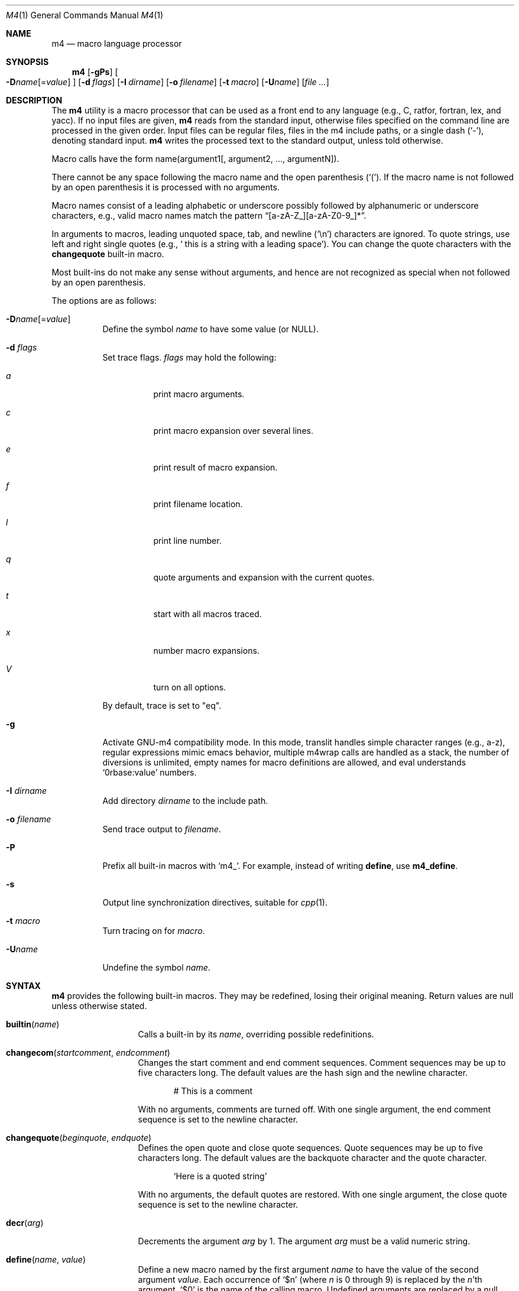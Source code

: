 .\"	$NetBSD: m4.1,v 1.23 2012/04/08 22:00:39 wiz Exp $
.\"	@(#) $OpenBSD: m4.1,v 1.63 2015/09/14 20:06:58 schwarze Exp $
.\"
.\" Copyright (c) 1989, 1993
.\"	The Regents of the University of California.  All rights reserved.
.\"
.\" This code is derived from software contributed to Berkeley by
.\" Ozan Yigit at York University.
.\"
.\" Redistribution and use in source and binary forms, with or without
.\" modification, are permitted provided that the following conditions
.\" are met:
.\" 1. Redistributions of source code must retain the above copyright
.\"    notice, this list of conditions and the following disclaimer.
.\" 2. Redistributions in binary form must reproduce the above copyright
.\"    notice, this list of conditions and the following disclaimer in the
.\"    documentation and/or other materials provided with the distribution.
.\" 3. Neither the name of the University nor the names of its contributors
.\"    may be used to endorse or promote products derived from this software
.\"    without specific prior written permission.
.\"
.\" THIS SOFTWARE IS PROVIDED BY THE REGENTS AND CONTRIBUTORS ``AS IS'' AND
.\" ANY EXPRESS OR IMPLIED WARRANTIES, INCLUDING, BUT NOT LIMITED TO, THE
.\" IMPLIED WARRANTIES OF MERCHANTABILITY AND FITNESS FOR A PARTICULAR PURPOSE
.\" ARE DISCLAIMED.  IN NO EVENT SHALL THE REGENTS OR CONTRIBUTORS BE LIABLE
.\" FOR ANY DIRECT, INDIRECT, INCIDENTAL, SPECIAL, EXEMPLARY, OR CONSEQUENTIAL
.\" DAMAGES (INCLUDING, BUT NOT LIMITED TO, PROCUREMENT OF SUBSTITUTE GOODS
.\" OR SERVICES; LOSS OF USE, DATA, OR PROFITS; OR BUSINESS INTERRUPTION)
.\" HOWEVER CAUSED AND ON ANY THEORY OF LIABILITY, WHETHER IN CONTRACT, STRICT
.\" LIABILITY, OR TORT (INCLUDING NEGLIGENCE OR OTHERWISE) ARISING IN ANY WAY
.\" OUT OF THE USE OF THIS SOFTWARE, EVEN IF ADVISED OF THE POSSIBILITY OF
.\" SUCH DAMAGE.
.\"
.\" $FreeBSD: releng/11.1/usr.bin/m4/m4.1 291128 2015-11-21 11:05:38Z bapt $
.\"
.Dd $Mdocdate: September 14 2015 $
.Dt M4 1
.Os
.Sh NAME
.Nm m4
.Nd macro language processor
.Sh SYNOPSIS
.Nm
.Op Fl gPs
.Oo
.Sm off
.Fl D Ar name Op No = Ar value
.Sm on
.Oc
.Op Fl d Ar flags
.Op Fl I Ar dirname
.Op Fl o Ar filename
.Op Fl t Ar macro
.Op Fl U Ns Ar name
.Op Ar
.Sh DESCRIPTION
The
.Nm
utility is a macro processor that can be used as a front end to any
language (e.g., C, ratfor, fortran, lex, and yacc).
If no input files are given,
.Nm
reads from the standard input,
otherwise files specified on the command line are
processed in the given order.
Input files can be regular files, files in the m4 include paths, or a
single dash
.Pq Sq - ,
denoting standard input.
.Nm
writes
the processed text to the standard output, unless told otherwise.
.Pp
Macro calls have the form name(argument1[, argument2, ..., argumentN]).
.Pp
There cannot be any space following the macro name and the open
parenthesis
.Pq Sq \&( .
If the macro name is not followed by an open
parenthesis it is processed with no arguments.
.Pp
Macro names consist of a leading alphabetic or underscore
possibly followed by alphanumeric or underscore characters, e.g.,
valid macro names match the pattern
.Dq [a-zA-Z_][a-zA-Z0-9_]* .
.Pp
In arguments to macros, leading unquoted space, tab, and newline
.Pq Sq \en
characters are ignored.
To quote strings, use left and right single quotes
.Pq e.g., Sq \ \&this is a string with a leading space .
You can change the quote characters with the
.Ic changequote
built-in macro.
.Pp
Most built-ins do not make any sense without arguments, and hence are not
recognized as special when not followed by an open parenthesis.
.Pp
The options are as follows:
.Bl -tag -width Ds
.It Fl D Ns Ar name Ns Op = Ns Ar value
Define the symbol
.Ar name
to have some value (or
.Dv NULL ) .
.It Fl d Ar "flags"
Set trace flags.
.Ar flags
may hold the following:
.Bl -tag -width Ds
.It Ar a
print macro arguments.
.It Ar c
print macro expansion over several lines.
.It Ar e
print result of macro expansion.
.It Ar f
print filename location.
.It Ar l
print line number.
.It Ar q
quote arguments and expansion with the current quotes.
.It Ar t
start with all macros traced.
.It Ar x
number macro expansions.
.It Ar V
turn on all options.
.El
.Pp
By default, trace is set to
.Qq eq .
.It Fl g
Activate GNU-m4 compatibility mode.
In this mode, translit handles simple character
ranges (e.g., a-z), regular expressions mimic emacs behavior,
multiple m4wrap calls are handled as a stack,
the number of diversions is unlimited,
empty names for macro definitions are allowed,
and eval understands
.Sq 0rbase:value
numbers.
.It Fl I Ar "dirname"
Add directory
.Ar dirname
to the include path.
.It Fl o Ar filename
Send trace output to
.Ar filename .
.It Fl P
Prefix all built-in macros with
.Sq m4_ .
For example, instead of writing
.Ic define ,
use
.Ic m4_define .
.It Fl s
Output line synchronization directives, suitable for
.Xr cpp 1 .
.It Fl t Ar macro
Turn tracing on for
.Ar macro .
.It Fl "U" Ns Ar "name"
Undefine the symbol
.Ar name .
.El
.Sh SYNTAX
.Nm
provides the following built-in macros.
They may be redefined, losing their original meaning.
Return values are null unless otherwise stated.
.Bl -tag -width changequote
.It Fn builtin name
Calls a built-in by its
.Fa name ,
overriding possible redefinitions.
.It Fn changecom startcomment endcomment
Changes the start comment and end comment sequences.
Comment sequences may be up to five characters long.
The default values are the hash sign
and the newline character.
.Bd -literal -offset indent
# This is a comment
.Ed
.Pp
With no arguments, comments are turned off.
With one single argument, the end comment sequence is set
to the newline character.
.It Fn changequote beginquote endquote
Defines the open quote and close quote sequences.
Quote sequences may be up to five characters long.
The default values are the backquote character and the quote
character.
.Bd -literal -offset indent
`Here is a quoted string'
.Ed
.Pp
With no arguments, the default quotes are restored.
With one single argument, the close quote sequence is set
to the newline character.
.It Fn decr arg
Decrements the argument
.Fa arg
by 1.
The argument
.Fa arg
must be a valid numeric string.
.It Fn define name value
Define a new macro named by the first argument
.Fa name
to have the
value of the second argument
.Fa value .
Each occurrence of
.Sq $n
(where
.Ar n
is 0 through 9) is replaced by the
.Ar n Ns 'th
argument.
.Sq $0
is the name of the calling macro.
Undefined arguments are replaced by a null string.
.Sq $#
is replaced by the number of arguments;
.Sq $*
is replaced by all arguments comma separated;
.Sq $@
is the same as
.Sq $*
but all arguments are quoted against further expansion.
.It Fn defn name ...
Returns the quoted definition for each argument.
This can be used to rename
macro definitions (even for built-in macros).
.It Fn divert num
There are 10 output queues (numbered 0-9).
At the end of processing
.Nm
concatenates all the queues in numerical order to produce the
final output.
Initially the output queue is 0.
The divert
macro allows you to select a new output queue (an invalid argument
passed to divert causes output to be discarded).
.It Ic divnum
Returns the current output queue number.
.It Ic dnl
Discard input characters up to and including the next newline.
.It Fn dumpdef name ...
Prints the names and definitions for the named items, or for everything
if no arguments are passed.
.It Fn errprint msg
Prints the first argument on the standard error output stream.
.It Fn esyscmd cmd
Passes its first argument to a shell and returns the shell's standard output.
Note that the shell shares its standard input and standard error with
.Nm .
.It Fn eval expr[,radix[,minimum]]
Computes the first argument as an arithmetic expression using 32-bit
arithmetic.
Operators are the standard C ternary, arithmetic, logical,
shift, relational, bitwise, and parentheses operators.
You can specify
octal, decimal, and hexadecimal numbers as in C.
The optional second argument
.Fa radix
specifies the radix for the result and the optional third argument
.Fa minimum
specifies the minimum number of digits in the result.
.It Fn expr expr
This is an alias for
.Ic eval .
.It Fn format formatstring arg1 ...
Returns
.Fa formatstring
with escape sequences substituted with
.Fa arg1
and following arguments, in a way similar to
.Xr printf 3 .
This built-in is only available in GNU-m4 compatibility mode, and the only
parameters implemented are there for autoconf compatibility:
left-padding flag, an optional field width, a maximum field width,
*-specified field widths, and the %s and %c data type.
.It Fn ifdef name yes no
If the macro named by the first argument is defined then return the second
argument, otherwise the third.
If there is no third argument, the value is
.Dv NULL .
The word
.Qq unix
is predefined.
.It Fn ifelse a b yes ...
If the first argument
.Fa a
matches the second argument
.Fa b
then
.Fn ifelse
returns
the third argument
.Fa yes .
If the match fails the three arguments are
discarded and the next three arguments are used until there is
zero or one arguments left, either this last argument or
.Dv NULL
is returned if no other matches were found.
.It Fn include name
Returns the contents of the file specified in the first argument.
If the file is not found as is, look through the include path:
first the directories specified with
.Fl I
on the command line, then the environment variable
.Ev M4PATH ,
as a colon-separated list of directories.
Include aborts with an error message if the file cannot be included.
.It Fn incr arg
Increments the argument by 1.
The argument must be a valid numeric string.
.It Fn index string substring
Returns the index of the second argument in the first argument (e.g.,
.Ic index(the quick brown fox jumped, fox)
returns 16).
If the second
argument is not found index returns \-1.
.It Fn indir macro arg1 ...
Indirectly calls the macro whose name is passed as the first argument,
with the remaining arguments passed as first, ... arguments.
.It Fn len arg
Returns the number of characters in the first argument.
Extra arguments
are ignored.
.It Fn m4exit code
Immediately exits with the return value specified by the first argument,
0 if none.
.It Fn m4wrap todo
Allows you to define what happens at the final
.Dv EOF ,
usually for cleanup purposes (e.g.,
.Ic m4wrap("cleanup(tempfile)")
causes the macro cleanup to be
invoked after all other processing is done).
.Pp
Multiple calls to
.Fn m4wrap
get inserted in sequence at the final
.Dv EOF .
.It Fn maketemp template
Like
.Ic mkstemp .
.It Fn mkstemp template
Invokes
.Xr mkstemp 3
on the first argument, and returns the modified string.
This can be used to create unique
temporary file names.
.It Fn paste file
Includes the contents of the file specified by the first argument without
any macro processing.
Aborts with an error message if the file cannot be
included.
.It Fn patsubst string regexp replacement
Substitutes a regular expression in a string with a replacement string.
Usual substitution patterns apply: an ampersand
.Pq Sq \&&
is replaced by the string matching the regular expression.
The string
.Sq \e# ,
where
.Sq #
is a digit, is replaced by the corresponding back-reference.
.It Fn popdef arg ...
Restores the
.Ic pushdef Ns ed
definition for each argument.
.It Fn pushdef macro def
Takes the same arguments as
.Ic define ,
but it saves the definition on a
stack for later retrieval by
.Fn popdef .
.It Fn regexp string regexp replacement
Finds a regular expression in a string.
If no further arguments are given,
it returns the first match position or \-1 if no match.
If a third argument
is provided, it returns the replacement string, with sub-patterns replaced.
.It Fn shift arg1 ...
Returns all but the first argument, the remaining arguments are
quoted and pushed back with commas in between.
The quoting
nullifies the effect of the extra scan that will subsequently be
performed.
.It Fn sinclude file
Similar to
.Ic include ,
except it ignores any errors.
.It Fn spaste file
Similar to
.Fn paste ,
except it ignores any errors.
.It Fn substr string offset length
Returns a substring of the first argument starting at the offset specified
by the second argument and the length specified by the third argument.
If no third argument is present it returns the rest of the string.
.It Fn syscmd cmd
Passes the first argument to the shell.
Nothing is returned.
.It Ic sysval
Returns the return value from the last
.Ic syscmd .
.It Fn traceon arg ...
Enables tracing of macro expansions for the given arguments, or for all
macros if no argument is given.
.It Fn traceoff arg ...
Disables tracing of macro expansions for the given arguments, or for all
macros if no argument is given.
.It Fn translit string mapfrom mapto
Transliterate the characters in the first argument from the set
given by the second argument to the set given by the third.
You cannot use
.Xr tr 1
style abbreviations.
.It Fn undefine name1 ...
Removes the definition for the macros specified by its arguments.
.It Fn undivert arg ...
Flushes the named output queues (or all queues if no arguments).
.It Ic unix
A pre-defined macro for testing the OS platform.
.It Ic __line__
Returns the current file's line number.
.It Ic __file__
Returns the current file's name.
.El
.Sh EXIT STATUS
.Ex -std m4
.Pp
But note that the
.Ic m4exit
macro can modify the exit status.
.Sh STANDARDS
The
.Nm
utility is compliant with the
.St -p1003.1-2008
specification.
.Pp
The flags
.Op Fl dgIPot
and the macros
.Ic builtin ,
.Ic esyscmd ,
.Ic expr ,
.Ic format ,
.Ic indir ,
.Ic paste ,
.Ic patsubst ,
.Ic regexp ,
.Ic spaste ,
.Ic unix ,
.Ic __line__ ,
and
.Ic __file__
are extensions to that specification.
.Pp
.Ic maketemp
is not supposed to be a synonym for
.Ic mkstemp ,
but instead to be an insecure temporary file name creation function.
It is marked by
.St -p1003.1-2008
as being obsolescent and should not be used if portability is a concern.
.Pp
The output format of
.Ic traceon
and
.Ic dumpdef
are not specified in any standard,
are likely to change and should not be relied upon.
The current format of tracing is closely modelled on
.Nm gnu-m4 ,
to allow
.Nm autoconf
to work.
.Pp
The built-ins
.Ic pushdef
and
.Ic popdef
handle macro definitions as a stack.
However,
.Ic define
interacts with the stack in an undefined way.
In this implementation,
.Ic define
replaces the top-most definition only.
Other implementations may erase all definitions on the stack instead.
.Pp
All built-ins do expand without arguments in many other
.Nm .
.Pp
Many other
.Nm
have dire size limitations with respect to buffer sizes.
.Sh AUTHORS
.An -nosplit
.An Ozan Yigit Aq Mt oz@sis.yorku.ca
and
.An Richard A. O'Keefe Aq Mt ok@goanna.cs.rmit.OZ.AU .
.Pp
GNU-m4 compatibility extensions by
.An Marc Espie Aq Mt espie@cvs.openbsd.org .

